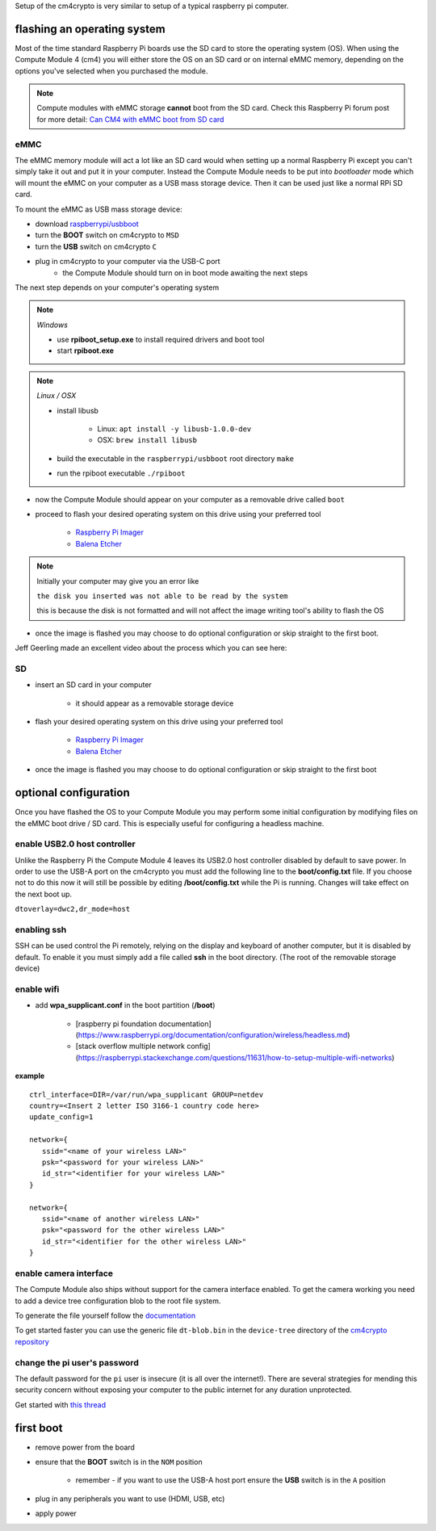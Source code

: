Setup of the cm4crypto is very similar to setup of a typical raspberry pi computer. 

flashing an operating system
----------------------------

Most of the time standard Raspberry Pi boards use the SD card to store the operating system (OS). 
When using the Compute Module 4 (cm4) you will either store the OS on an SD card or on internal eMMC
memory, depending on the options you've selected when you purchased the module.

.. note::
   Compute modules with eMMC storage **cannot** boot from the SD card. 
   Check this Raspberry Pi forum post for more detail: 
   `Can CM4 with eMMC boot from SD card <https://www.raspberrypi.org/forums/viewtopic.php?t=305506>`_

eMMC
^^^^

The eMMC memory module will act a lot like an SD card would when setting up a normal Raspberry Pi except
you can't simply take it out and put it in your computer. Instead the Compute Module needs to be put
into *bootloader* mode which will mount the eMMC on your computer as a USB mass storage device. Then it
can be used just like a normal RPi SD card.

To mount the eMMC as USB mass storage device:

* download `raspberrypi/usbboot <https://github.com/raspberrypi/usbboot>`_

* turn the **BOOT** switch on cm4crypto to ``MSD``
* turn the **USB** switch on cm4crypto ``C``
* plug in cm4crypto to your computer via the USB-C port
   * the Compute Module should turn on in boot mode awaiting the next steps

The next step depends on your computer's operating system

.. note:: *Windows*

   * use **rpiboot_setup.exe** to install required drivers and boot tool
   * start **rpiboot.exe**

.. note:: *Linux / OSX*

   * install libusb

      * Linux: ``apt install -y libusb-1.0.0-dev``
      * OSX: ``brew install libusb``
      
   * build the executable in the ``raspberrypi/usbboot`` root directory ``make``
   * run the rpiboot executable ``./rpiboot``

* now the Compute Module should appear on your computer as a removable drive called ``boot``
* proceed to flash your desired operating system on this drive using your preferred tool

   * `Raspberry Pi Imager <https://www.raspberrypi.org/software/>`_
   * `Balena Etcher <https://www.balena.io/etcher/>`_

.. note:: Initially your computer may give you an error like 

   ``the disk you inserted was not able to be read by the system``

   this is because the disk is not formatted and will not affect the image writing tool's 
   ability to flash the OS

* once the image is flashed you may choose to do optional configuration or skip straight to the first boot.

Jeff Geerling made an excellent video about the process which you can see here:

.. raw:: html
   
   <iframe
      width="100%"
      height="475"
      src="https://www.youtube.com/embed/jp_mF1RknU4"
      title="YouTube video player"
      frameborder="0"
      allow="accelerometer; autoplay; clipboard-write; encrypted-media; gyroscope; picture-in-picture"
      allowfullscreen>
   </iframe>

SD
^^

* insert an SD card in your computer

   * it should appear as a removable storage device

* flash your desired operating system on this drive using your preferred tool

   * `Raspberry Pi Imager <https://www.raspberrypi.org/software/>`_
   * `Balena Etcher <https://www.balena.io/etcher/>`_

* once the image is flashed you may choose to do optional configuration or skip straight to the first boot



optional configuration
----------------------

Once you have flashed the OS to your Compute Module you may perform some initial configuration by modifying 
files on the eMMC boot drive / SD card. This is especially useful for configuring a headless machine.

enable USB2.0 host controller
^^^^^^^^^^^^^^^^^^^^^^^^^^^^^

Unlike the Raspberry Pi the Compute Module 4 leaves its USB2.0 host controller disabled by default to save power. 
In order to use the USB-A port on the cm4crypto you must add the following line to the **boot/config.txt** file. 
If you choose not to do this now it will still be possible by editing **/boot/config.txt** while the Pi is running. 
Changes will take effect on the next boot up.

``dtoverlay=dwc2,dr_mode=host``

enabling ssh
^^^^^^^^^^^^

SSH can be used control the Pi remotely, relying on the display and keyboard of another computer, but it is
disabled by default. To enable it you must simply add a file called **ssh** in the boot directory. (The root of the removable storage device)

enable wifi
^^^^^^^^^^^

* add **wpa_supplicant.conf** in the boot partition (**/boot**)

   * [raspberry pi foundation documentation](https://www.raspberrypi.org/documentation/configuration/wireless/headless.md)
   * [stack overflow multiple network config](https://raspberrypi.stackexchange.com/questions/11631/how-to-setup-multiple-wifi-networks)

**example**
::

   ctrl_interface=DIR=/var/run/wpa_supplicant GROUP=netdev
   country=<Insert 2 letter ISO 3166-1 country code here>
   update_config=1

   network={
      ssid="<name of your wireless LAN>"
      psk="<password for your wireless LAN>"
      id_str="<identifier for your wireless LAN>"
   }

   network={
      ssid="<name of another wireless LAN>"
      psk="<password for the other wireless LAN>"
      id_str="<identifier for the other wireless LAN>"
   }


enable camera interface
^^^^^^^^^^^^^^^^^^^^^^^

The Compute Module also ships without support for the camera interface enabled. To get the camera working
you need to add a device tree configuration blob to the root file system.

To generate the file yourself follow the `documentation <https://www.raspberrypi.org/documentation/hardware/computemodule/cmio-camera.md>`_

To get started faster you can use the generic file ``dt-blob.bin`` in the ``device-tree`` directory of the `cm4crypto repository <https://github.com/subluminal-li/cm4crypto>`_


change the pi user's password
^^^^^^^^^^^^^^^^^^^^^^^^^^^^^

The default password for the ``pi`` user is insecure (it is all over the internet!). There are several 
strategies for mending this security concern without exposing your computer to the public internet for
any duration unprotected.

Get started with `this thread <https://www.raspberrypi.org/forums/viewtopic.php?t=289155>`_


first boot
----------

* remove power from the board
* ensure that the **BOOT** switch is in the ``NOM`` position

   * remember - if you want to use the USB-A host port ensure the **USB** switch is in the ``A`` position

* plug in any peripherals you want to use (HDMI, USB, etc)
* apply power
